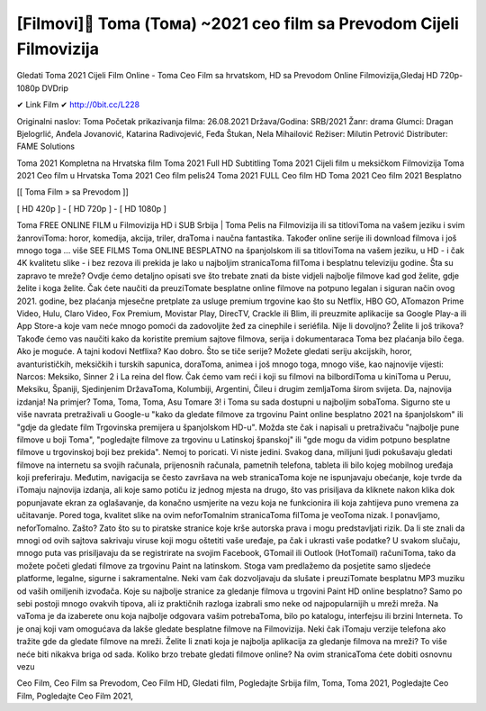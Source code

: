 [Filmovi]🥇 Toma (Тома) ~2021 ceo film sa Prevodom Cijeli Filmovizija
====================================
Gledati Toma 2021 Cijeli Film Online - Toma Ceo Film sa hrvatskom, HD sa Prevodom Online Filmovizija,Gledaj HD 720p-1080p DVDrip

✔ Link Film ✔ http://0bit.cc/L228

Originalni naslov: Toma
Početak prikazivanja filma: 26.08.2021
Država/Godina: SRB/2021
Žanr: drama
Glumci: Dragan Bjelogrlić, Anđela Jovanović, Katarina Radivojević, Feđa Štukan, Nela Mihailović
Režiser: Milutin Petrović
Distributer: FAME Solutions

Toma 2021 Kompletna na Hrvatska film
Toma 2021 Full HD Subtitling
Toma 2021 Cijeli film u meksičkom Filmovizija
Toma 2021 Ceo film u Hrvatska
Toma 2021 Ceo film pelis24
Toma 2021 FULL Ceo film HD
Toma 2021 Ceo film 2021 Besplatno

[[ Toma Film » sa Prevodom ]]

[ HD 420p ] - [ HD 720p ] - [ HD 1080p ]

Toma FREE ONLINE FILM u Filmovizija HD i SUB Srbija |
Toma Pelis na Filmovizija ili sa titloviToma na vašem jeziku i svim žanroviToma: horor, komedija, akcija, triler, draToma i naučna fantastika. Također online serije ili download filmova i još mnogo toga ... više SEE FILMS Toma ONLINE BESPLATNO na španjolskom ili sa titloviToma na vašem jeziku, u HD - i čak 4K kvalitetu slike - i bez rezova ili prekida je lako u najboljim stranicaToma filToma i besplatnu televiziju godine. Šta su zapravo te mreže? Ovdje ćemo detaljno opisati sve što trebate znati da biste vidjeli najbolje filmove kad god želite, gdje želite i koga želite. Čak ćete naučiti da preuziTomate besplatne online filmove na potpuno legalan i siguran način ovog 2021. godine, bez plaćanja mjesečne pretplate za usluge premium trgovine kao što su Netflix, HBO GO, ATomazon Prime Video, Hulu, Claro Video, Fox Premium, Movistar Play, DirecTV, Crackle ili Blim, ili preuzmite aplikacije sa Google Play-a ili App Store-a koje vam neće mnogo pomoći da zadovoljite žeđ za cinephile i seriéfila. Nije li dovoljno? Želite li još trikova? Takođe ćemo vas naučiti kako da koristite premium sajtove filmova, serija i dokumentaraca Toma bez plaćanja bilo čega. Ako je moguće. A tajni kodovi Netflixa? Kao dobro. Što se tiče serije? Možete gledati seriju akcijskih, horor, avanturističkih, meksičkih i turskih sapunica, doraToma, animea i još mnogo toga, mnogo više, kao najnovije vijesti: Narcos: Meksiko, Sinner 2 i La reina del flow. Čak ćemo vam reći i koji su filmovi na bilbordiToma u kiniToma u Peruu, Meksiku, Španiji, Sjedinjenim DržavaToma, Kolumbiji, Argentini, Čileu i drugim zemljaToma širom svijeta. Da, najnovija izdanja! Na primjer? Toma, Toma, Toma, Asu Tomare 3! i Toma su sada dostupni u najboljim sobaToma. Sigurno ste u više navrata pretraživali u Google-u "kako da gledate filmove za trgovinu Paint online besplatno 2021 na španjolskom" ili "gdje da gledate film Trgovinska premijera u španjolskom HD-u". Možda ste čak i napisali u pretraživaču "najbolje pune filmove u boji Toma", "pogledajte filmove za trgovinu u Latinskoj španskoj" ili "gde mogu da vidim potpuno besplatne filmove u trgovinskoj boji bez prekida". Nemoj to poricati. Vi niste jedini. Svakog dana, milijuni ljudi pokušavaju gledati filmove na internetu sa svojih računala, prijenosnih računala, pametnih telefona, tableta ili bilo kojeg mobilnog uređaja koji preferiraju. Međutim, navigacija se često završava na web stranicaToma koje ne ispunjavaju obećanje, koje tvrde da iTomaju najnovija izdanja, ali koje samo potiču iz jednog mjesta na drugo, što vas prisiljava da kliknete nakon klika dok popunjavate ekran za oglašavanje, da konačno usmjerite na vezu koja ne funkcionira ili koja zahtijeva puno vremena za učitavanje. Pored toga, kvalitet slike na ovim neforTomalnim stranicaToma filToma je veoToma nizak. I ponavljamo, neforTomalno. Zašto? Zato što su to piratske stranice koje krše autorska prava i mogu predstavljati rizik. Da li ste znali da mnogi od ovih sajtova sakrivaju viruse koji mogu oštetiti vaše uređaje, pa čak i ukrasti vaše podatke? U svakom slučaju, mnogo puta vas prisiljavaju da se registrirate na svojim Facebook, GTomail ili Outlook (HotTomail) računiToma, tako da možete početi gledati filmove za trgovinu Paint na latinskom. Stoga vam predlažemo da posjetite samo sljedeće platforme, legalne, sigurne i sakramentalne. Neki vam čak dozvoljavaju da slušate i preuziTomate besplatnu MP3 muziku od vaših omiljenih izvođača. Koje su najbolje stranice za gledanje filmova u trgovini Paint HD online besplatno? Samo po sebi postoji mnogo ovakvih tipova, ali iz praktičnih razloga izabrali smo neke od najpopularnijih u mreži mreža. Na vaToma je da izaberete onu koja najbolje odgovara vašim potrebaToma, bilo po katalogu, interfejsu ili brzini Interneta. To je onaj koji vam omogućava da lakše gledate besplatne filmove na Filmovizija. Neki čak iTomaju verzije telefona ako tražite gde da gledate filmove na mreži. Želite li znati koja je najbolja aplikacija za gledanje filmova na mreži? To više neće biti nikakva briga od sada. Koliko brzo trebate gledati filmove online? Na ovim stranicaToma ćete dobiti osnovnu vezu

Ceo Film,
Ceo Film sa Prevodom,
Ceo Film HD,
Gledati film,
Pogledajte Srbija film,
Toma,
Toma 2021,
Pogledajte Ceo Film,
Pogledajte Ceo Film 2021,
